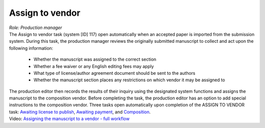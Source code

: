 Assign to vendor
================

| *Role: Production manager*

| The Assign to vendor task (system [ID] 117) open automatically when an
  accepted paper is imported from the submission system. During this
  task, the production manager reviews the originally submitted
  manuscript to collect and act upon the following information:
  
 - Whether the manuscript was assigned to the correct section
 - Whether a fee waiver or any English editing fees may apply
 - What type of license/author agreement document should be sent to the authors
 - Whether the manuscript section places any restrictions on which vendor it may be assigned to
  
| The production editor then records the results of their inquiry using
  the designated system functions and assigns the manuscript to the
  composition vendor. Before completing the task, the production editor
  has an option to add special instructions to the composition vendor.
  Three tasks open automatically upon completion of the ASSIGN TO VENDOR
  task: `Awaiting license to publish <#awaiting-license-to-publish>`__,
  `Awaiting payment <#awaiting-payment>`__, and
  `Composition <#composition>`__.
  
| Video: `Assigning the manuscript to a vendor - full
  workflow <http://oncotarget.screencasthost.com/watch/cbQYYhI3Ms>`__

